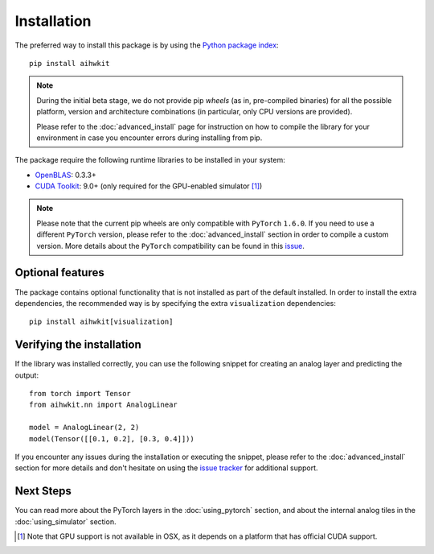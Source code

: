 Installation
============

The preferred way to install this package is by using the `Python package index`_::

    pip install aihwkit


.. note::
    During the initial beta stage, we do not provide pip *wheels* (as in,
    pre-compiled binaries) for all the possible platform, version and
    architecture combinations (in particular, only CPU versions are provided).

    Please refer to the :doc:`advanced_install` page for instruction on how to
    compile the library for your environment in case you encounter errors during
    installing from pip.

The package require the following runtime libraries to be installed in your
system:

* `OpenBLAS`_: 0.3.3+
* `CUDA Toolkit`_: 9.0+ (only required for the GPU-enabled simulator [#f1]_)

.. note::
    Please note that the current pip wheels are only compatible with ``PyTorch``
    ``1.6.0``. If you need to use a different ``PyTorch`` version, please
    refer to the :doc:`advanced_install` section in order to compile a custom
    version. More details about the ``PyTorch`` compatibility can be found in
    this `issue`_.

Optional features
-----------------

The package contains optional functionality that is not installed as part of
the default installed. In order to install the extra dependencies, the
recommended way is by specifying the extra ``visualization`` dependencies::

    pip install aihwkit[visualization]

Verifying the installation
--------------------------

If the library was installed correctly, you can use the following snippet for
creating an analog layer and predicting the output::

    from torch import Tensor
    from aihwkit.nn import AnalogLinear

    model = AnalogLinear(2, 2)
    model(Tensor([[0.1, 0.2], [0.3, 0.4]]))

If you encounter any issues during the installation or executing the snippet,
please refer to the :doc:`advanced_install` section for more details and don't
hesitate on using the `issue tracker`_ for additional support.

Next Steps
----------

You can read more about the PyTorch layers in the :doc:`using_pytorch`
section, and about the internal analog tiles in the :doc:`using_simulator`
section.

.. [#f1] Note that GPU support is not available in OSX, as it depends on a
   platform that has official CUDA support.

.. _OpenBLAS: https://www.openblas.net
.. _CUDA Toolkit: https://developer.nvidia.com/accelerated-computing-toolkit
.. _issue tracker: https://github.com/IBM/aihwkit/issues
.. _issue: https://github.com/IBM/aihwkit/issues/52
.. _Python package index: https://pypi.org/project/aihwkit/
